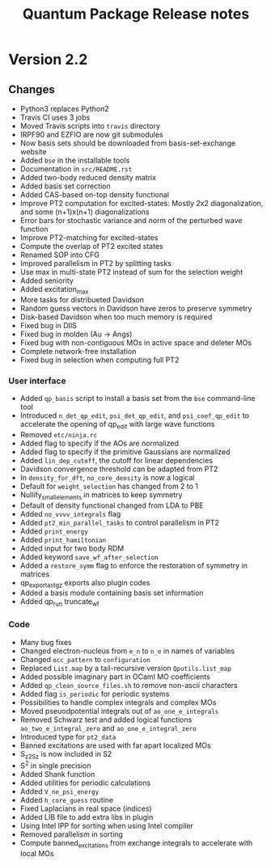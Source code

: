 #+TITLE: Quantum Package Release notes

* Version 2.2

** Changes

  - Python3 replaces Python2
  - Travis CI uses 3 jobs
  - Moved Travis scripts into ~travis~ directory
  - IRPF90 and EZFIO are now git submodules
  - Now basis sets should be downloaded from basis-set-exchange website
  - Added ~bse~ in the installable tools
  - Documentation in ~src/README.rst~
  - Added two-body reduced density matrix
  - Added basis set correction
  - Added CAS-based on-top density functional
  - Improve PT2 computation for excited-states: Mostly 2x2
    diagonalization, and some (n+1)x(n+1) diagonalizations
  - Error bars for stochastic variance and norm of the perturbed wave function
  - Improve PT2-matching for excited-states
  - Compute the overlap of PT2 excited states
  - Renamed SOP into CFG
  - Improved parallelism in PT2 by splitting tasks
  - Use max in multi-state PT2 instead of sum for the selection weight
  - Added seniority
  - Added excitation_max
  - More tasks for distribueted Davidson
  - Random guess vectors in Davidson have zeros to preserve symmetry
  - Disk-based Davidson when too much memory is required
  - Fixed bug in DIIS
  - Fixed bug in molden (Au -> Angs)
  - Fixed bug with non-contiguous MOs in active space and deleter MOs
  - Complete network-free installation
  - Fixed bug in selection when computing full PT2

*** User interface

    - Added ~qp_basis~ script to install a basis set from the ~bse~
      command-line tool
    - Introduced ~n_det_qp_edit~, ~psi_det_qp_edit~, and
      ~psi_coef_qp_edit~ to accelerate the opening of qp_edit with
      large wave functions
    - Removed ~etc/ninja.rc~
    - Added flag to specify if the AOs are normalized
    - Added flag to specify if the primitive Gaussians are normalized
    - Added ~lin_dep_cutoff~, the cutoff for linear dependencies
    - Davidson convergence threshold can be adapted from PT2
    - In ~density_for_dft~, ~no_core_density~ is now a logical
    - Default for ~weight_selection~ has changed from 2 to 1
    - Nullify_small_elements in matrices to keep symmetry
    - Default of density functional changed from LDA to PBE
    - Added ~no_vvvv_integrals~ flag
    - Added ~pt2_min_parallel_tasks~ to control parallelism in PT2
    - Added ~print_energy~
    - Added ~print_hamiltonian~
    - Added input for two body RDM
    - Added keyword ~save_wf_after_selection~
    - Added a ~restore_symm~ flag to enforce the restoration of
      symmetry in matrices
    - qp_export_as_tgz exports also plugin codes
    - Added a basis module containing basis set information
    - Added qp_run truncate_wf

*** Code

    - Many bug fixes
    - Changed electron-nucleus from ~e_n~ to ~n_e~ in names of variables
    - Changed ~occ_pattern~ to ~configuration~
    - Replaced ~List.map~ by a tail-recursive version ~Qputils.list_map~
    - Added possible imaginary part in OCaml MO coefficients
    - Added ~qp_clean_source_files.sh~ to remove non-ascii characters
    - Added flag ~is_periodic~ for periodic systems
    - Possibilities to handle complex integrals and complex MOs
    - Moved pseuodpotential integrals out of ~ao_one_e_integrals~
    - Removed Schwarz test and added logical functions
      ~ao_two_e_integral_zero~ and ~ao_one_e_integral_zero~
    - Introduced type for ~pt2_data~
    - Banned excitations are used with far apart localized MOs
    - S_z2_Sz is now included in S2
    - S^2 in single precision
    - Added Shank function
    - Added utilities for periodic calculations
    - Added ~V_ne_psi_energy~
    - Added ~h_core_guess~ routine
    - Fixed Laplacians in real space (indices)
    - Added LIB file to add extra libs in plugin
    - Using Intel IPP for sorting when using Intel compiler
    - Removed parallelism in sorting
    - Compute banned_excitations from exchange integrals to accelerate with local MOs
  



